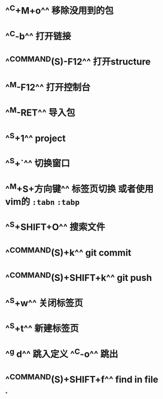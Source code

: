 * ^^C+M+o^^ 移除没用到的包
* ^^C-b^^ 打开链接
* ^^COMMAND(S)-F12^^ 打开structure
* ^^M-F12^^ 打开控制台
* ^^M-RET^^ 导入包
* ^^S+1^^ project
* ^^S+`^^ 切换窗口
* ^^M+S+方向键^^ 标签页切换  或者使用vim的 ~:tabn~ ~:tabp~
* ^^S+SHIFT+O^^ 搜索文件
* ^^COMMAND(S)+k^^ git commit
* ^^COMMAND(S)+SHIFT+k^^ git push
* ^^S+w^^ 关闭标签页
* ^^S+t^^ 新建标签页
* ^^g d^^ 跳入定义 ^^C-o^^ 跳出
* ^^COMMAND(S)+SHIFT+f^^ find in file
*